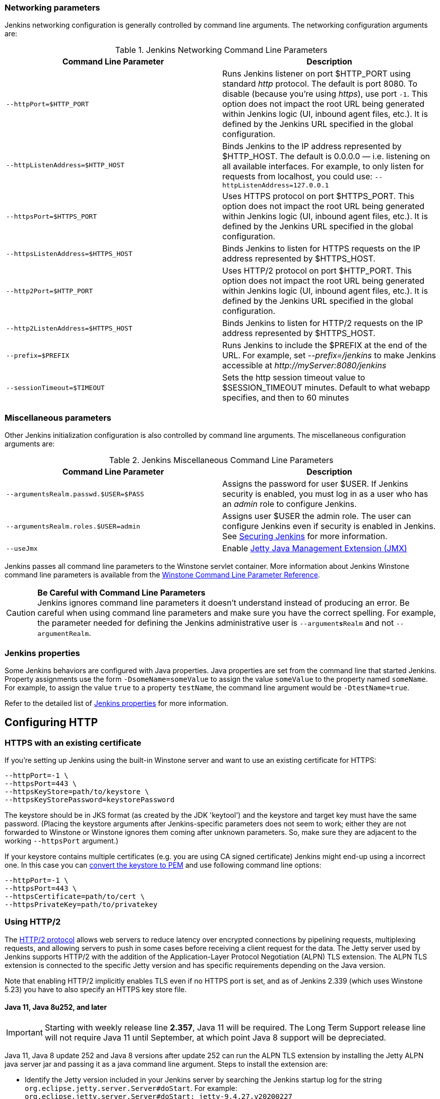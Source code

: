 === Networking parameters

Jenkins networking configuration is generally controlled by command line arguments.
The networking configuration arguments are:

.Jenkins Networking Command Line Parameters
[cols=",",options="header",]
|===
|Command Line Parameter
|Description

|`--httpPort=$HTTP_PORT`
|Runs Jenkins listener on port $HTTP_PORT using standard _http_ protocol.
The default is port 8080.
To disable (because you're using _https_), use port `+-1+`.
This option does not impact the root URL being generated within Jenkins logic (UI, inbound agent files, etc.).
It is defined by the Jenkins URL specified in the global configuration.

|`--httpListenAddress=$HTTP_HOST`
|Binds Jenkins to the IP address represented by $HTTP_HOST.
The default is 0.0.0.0 — i.e. listening on all available interfaces.
For example, to only listen for requests from localhost, you could use:
`--httpListenAddress=127.0.0.1`

|`--httpsPort=$HTTPS_PORT`
|Uses HTTPS protocol on port $HTTPS_PORT.
This option does not impact the root URL being generated within Jenkins logic (UI, inbound agent files, etc.).
It is defined by the Jenkins URL specified in the global configuration.

|`--httpsListenAddress=$HTTPS_HOST`
|Binds Jenkins to listen for HTTPS requests on the IP address represented by $HTTPS_HOST.

|`--http2Port=$HTTP_PORT`
|Uses HTTP/2 protocol on port $HTTP_PORT.
This option does not impact the root URL being generated within Jenkins logic (UI, inbound agent files, etc.).
It is defined by the Jenkins URL specified in the global configuration.

|`--http2ListenAddress=$HTTPS_HOST`
|Binds Jenkins to listen for HTTP/2 requests on the IP address represented by $HTTPS_HOST.

|`--prefix=$PREFIX`
|Runs Jenkins to include the $PREFIX at the end of the URL.
For example, set _--prefix=/jenkins_ to make Jenkins accessible at _\http://myServer:8080/jenkins_

|`--sessionTimeout=$TIMEOUT`
|Sets the http session timeout value
to $SESSION_TIMEOUT minutes. Default to what webapp specifies, and then
to 60 minutes
|===

=== Miscellaneous parameters

Other Jenkins initialization configuration is also controlled by command line arguments.
The miscellaneous configuration arguments are:

.Jenkins Miscellaneous Command Line Parameters
[cols=",",options="header",]
|===
|Command Line Parameter
|Description

|`--argumentsRealm.passwd.$USER=$PASS`
|Assigns the password for user $USER.
If Jenkins security is enabled, you must log in as a user who has an _admin_ role to configure Jenkins.

|`--argumentsRealm.roles.$USER=admin`
|Assigns user $USER the admin  role.
The user can configure Jenkins even if security is enabled in Jenkins.
See link:/doc/book/system-administration/security/[Securing Jenkins] for more information.

|`--useJmx`
|Enable link:https://www.eclipse.org/jetty/documentation/current/jmx-chapter.html[Jetty Java Management Extension (JMX)]
|===

Jenkins passes all command line parameters to the Winstone servlet container.
More information about Jenkins Winstone command line parameters is available from the
link:https://github.com/jenkinsci/winstone#command-line-options[Winstone Command Line Parameter Reference].

CAUTION: *Be Careful with Command Line Parameters* +
Jenkins ignores command line parameters it doesn't understand instead of
producing an error. Be careful when using command line parameters and
make sure you have the correct spelling. For example, the parameter
needed for defining the Jenkins administrative user is
`--argument**s**Realm` and not `--argumentRealm`.

=== Jenkins properties

Some Jenkins behaviors are configured with Java properties.
Java properties are set from the command line that started Jenkins.
Property assignments use the form `-DsomeName=someValue` to assign the value `someValue` to the property named `someName`.
For example, to assign the value `true` to a property `testName`, the command line argument would be `-DtestName=true`.

Refer to the detailed list of link:/doc/book/managing/system-properties/#Featurescontrolledbysystemproperties-PropertiesinJenkinsCore[Jenkins properties] for more information.

== Configuring HTTP

=== HTTPS with an existing certificate

If you're setting up Jenkins using the built-in Winstone server and want
to use an existing certificate for HTTPS:

[source,bash]
----
--httpPort=-1 \
--httpsPort=443 \
--httpsKeyStore=path/to/keystore \
--httpsKeyStorePassword=keystorePassword
----

The keystore should be in JKS format (as created by the JDK 'keytool')
and the keystore and target key must have the same password. (Placing
the keystore arguments after Jenkins-specific parameters does not seem
to work; either they are not forwarded to Winstone or Winstone ignores
them coming after unknown parameters. So, make sure they are adjacent to
the working `+--httpsPort+` argument.)

If your keystore contains multiple certificates (e.g. you are using CA
signed certificate) Jenkins might end-up using a incorrect one. In this
case you can
http://stackoverflow.com/questions/7528944/convert-ca-signed-jks-keystore-to-pem[convert
the keystore to PEM] and use following command line options:

[source,bash]
----
--httpPort=-1 \
--httpsPort=443 \
--httpsCertificate=path/to/cert \
--httpsPrivateKey=path/to/privatekey
----

=== Using HTTP/2

The link:https://tools.ietf.org/html/rfc7540[HTTP/2 protocol] allows web servers to reduce latency over encrypted connections by pipelining requests, multiplexing requests, and allowing servers to push in some cases before receiving a client request for the data.
The Jetty server used by Jenkins supports HTTP/2 with the addition of the Application-Layer Protocol Negotiation (ALPN) TLS extension.
The ALPN TLS extension is connected to the specific Jetty version and has specific requirements depending on the Java version.

Note that enabling HTTP/2 implicitly enables TLS even if no HTTPS port is set, and as of Jenkins 2.339 (which uses Winstone 5.23) you have to also specify an HTTPS key store file.

==== Java 11, Java 8u252, and later

IMPORTANT: Starting with weekly release line *2.357*, Java 11 will be required.
The Long Term Support release line will not require Java 11 until September, at which point Java 8 support will be depreciated.

Java 11, Java 8 update 252 and Java 8 versions after update 252 can run the ALPN TLS extension by installing the Jetty ALPN java server jar and passing it as a java command line argument.
Steps to install the extension are:

* Identify the Jetty version included in your Jenkins server by searching the Jenkins startup log for the string `org.eclipse.jetty.server.Server#doStart`. For example: +
  `org.eclipse.jetty.server.Server#doStart: jetty-9.4.27.v20200227`
* Locate the Java version on the "System Information" page of "Manage Jenkins" to confirm it is Java 11 or 8u252 (or later)
* Download the link:https://mvnrepository.com/artifact/org.eclipse.jetty/jetty-alpn-java-server[jetty-alpn-java-server] with the version number matching the Jetty version bundled with your Jenkins version
* Place the jetty-alpn-java-server.jar file in a directory accessible to the JVM
* Add `--extraLibFolder=/path/to/extra/lib/folder` to the Java command line arguments that start Jenkins

[source,bash]
----
java --extraLibFolder=/opt/java/jetty-alpn-java-server-9.4.27.v20200227.jar \
    -jar target/jenkins.war \
    --http2Port=9090 \
    --httpsKeyStore=path/to/keystore \
    --httpsKeyStorePassword=keystorePassword
----

==== Java 8u242 and earlier

Java 8 update 242 and earlier can run the ALPN TLS extension by installing the Jetty ALPN boot library corresponding to the _exact OpenJDK version_ you are using into the Java boot classpath.
Steps to install the extension are:

* Identify the Java version running your Jenkins server from the "Manage Jenkins" -> "System Information" page
* Find the link:https://www.eclipse.org/jetty/documentation/current/alpn-chapter.html#alpn-versions[boot library] for your OpenJDK version
* Download the matching link:https://repo1.maven.org/maven2/org/mortbay/jetty/alpn/alpn-boot/[alpn-boot.jar] file to a directory accessible to the JVM
* Add the alpn-boot.jar to the JVM boot classpath by adding `-Xbootclasspath/p:/path/to/alpn-boot.jar` to the Java command line arguments that start Jenkins

[source,bash]
----
java -Xbootclasspath/p:/opt/java/alpn-boot-8.1.13.v20181017.jar \
    -jar target/jenkins.war \
    --http2Port=9090 \
    --httpsKeyStore=path/to/keystore \
    --httpsKeyStorePassword=keystorePassword
----

=== HTTPS certificates with Windows

These instructions use a stock Jenkins installation on Windows Server.
The instructions assume a certificate signed by a Certificate Authority such as Digicert.
If you are making your own certificate skip steps 3, 4, and 5.

This process utilizes Java's keytool.
Use the Java `keytool` included with your Java installation.

*Step 1*: Create a new keystore on your server. This will place a
'keystore' file in your current directory.

[source]
----
C:\>keytool -genkeypair -keysize 2048 -keyalg RSA -alias jenkins -keystore keystore
Enter keystore password:
Re-enter new password:
What is your first and last name?
[Unknown]: server.example.com
What is the name of your organizational unit?
[Unknown]: A Unit
What is the name of your organization?
[Unknown]: A Company
What is the name of your City or Locality?
[Unknown]: A City
What is the name of your State or Province?
[Unknown]: A State
What is the two-letter country code for this unit?
[Unknown]: US
Is CN=server.example.com, OU=A Unit, O=A Company, L=A City, ST=A State, C=US correct?
[no]: yes

Enter key password for <jenkins>
(RETURN if same as keystore password):
----

*Step 2*: Verify the keystore was created (your fingerprint will vary)

[source]
----
C:\>keytool -list -keystore keystore
Enter keystore password:

Keystore type: JKS
Keystore provider: SUN

Your keystore contains 1 entry

jenkins, May 6, 2015, PrivateKeyEntry,
Certificate fingerprint (SHA1): AA:AA:AA:AA:AA:AA:AA:AA:AA:AA ...
----

*Step 3*: Create the certificate request.  This will create a
'certreq.csr' file in your current directory.

[source]
----
C:\>keytool -certreq -alias jenkins -keyalg RSA ^
-file certreq.csr ^
-ext SAN=dns:server-name,dns:server-name.your.company.com ^
-keystore keystore
Enter keystore password:
----

*Step 4*: Use the contents of the `+certreq.csr+` file to generate a
certificate from your certificate provider. Request a SHA-1 certificate
(SHA-2 is untested but will likely work). If using DigiCert, download
the resulting certificate as Other format  "a .p7b bundle of all the
certs in a .p7b file".

*Step 5*: Add the resulting .p7b into the keystore you created above.

[source]
----
C:\>keytool -import ^
-alias jenkins ^
-trustcacerts ^
-file response_from_digicert.p7b ^
-keystore keystore
Enter keystore password:
Certificate reply was installed in keystore
----

*Step 6*: Copy the 'keystore' file to your Jenkins secrets directory. On a
stock installation, this will be at

[source]
----
C:\Program Files (x86)\Jenkins\secrets
----

*Step 7*: Modify the <arguments> section of your
`+C:\Program Files (x86)\Jenkins\jenkins.xml+` file to reflect the new
certificate. Note: This example disables http via `+--httpPort=-1+` and
places the server on `+8443+` via `+--httpsPort=8443+`.

[source,xml]
----
<arguments>
  -Xrs
  -Xmx256m
  -Dhudson.lifecycle=hudson.lifecycle.WindowsServiceLifecycle
  -jar "%BASE%\jenkins.war"
  --httpPort=-1
  --httpsPort=8443
  --httpsKeyStore="%BASE%\secrets\keystore"
  --httpsKeyStorePassword=your.password.here
</arguments>
----

*Step 8*: Restart the jenkins service to initialize the new configuration.

[source]
----
net stop jenkins
net start jenkins
----

*Step 9*: After 30-60 seconds, Jenkins will have completed the startup
process and you should be able to access the website at _\https://server.example.com:8443_.
Verify the certificate looks good via your browser's tools.
If the service terminates immediately, there's an error somewhere in your configuration.
Useful error information can be found in:

[source]
----
C:\Program Files (x86)\Jenkins\jenkins.err.log
C:\Program Files (x86)\Jenkins\jenkins.out.log
----

